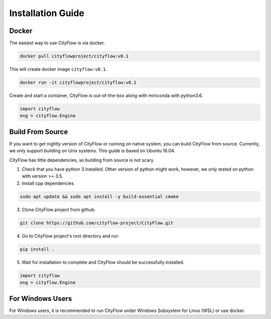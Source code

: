 .. _install:

Installation Guide
==================

Docker
------

The easiest way to use CityFlow is via docker.

.. code-block:: shell
    
    docker pull cityflowproject/cityflow:v0.1

This will create docker image ``cityflow:v0.1``.

.. code-block:: shell
    
    docker run -it cityflowproject/cityflow:v0.1

Create and start a container, CityFlow is out-of-the-box along with miniconda with python3.6.

.. code-block:: python
    
    import cityflow
    eng = cityflow.Engine

Build From Source
-----------------

If you want to get nightly version of CityFlow or running on native system, you can build CityFlow from source. Currently, we only support building on Unix systems. This guide is based on Ubuntu 16.04.

CityFlow has little dependencies, so building from source is not scary.

1. Check that you have python 3 installed. Other version of python might work, however, we only tested on python with version >= 3.5.


2. Install cpp dependencies

.. code-block:: shell
    
    sudo apt update && sudo apt install -y build-essential cmake

3. Clone CityFlow project from github.

.. code-block:: shell
    
    git clone https://github.com/cityflow-project/CityFlow.git
    
4. Go to CityFlow project's root directory and run

.. code-block:: shell
    
    pip install .

5. Wait for installation to complete and CityFlow should be successfully installed.

.. code-block:: python
    
    import cityflow
    eng = cityflow.Engine

For Windows Users
------------------

For Windows users, it is recommended to run CityFlow under Windows Subsystem for Linux (WSL) or use docker.